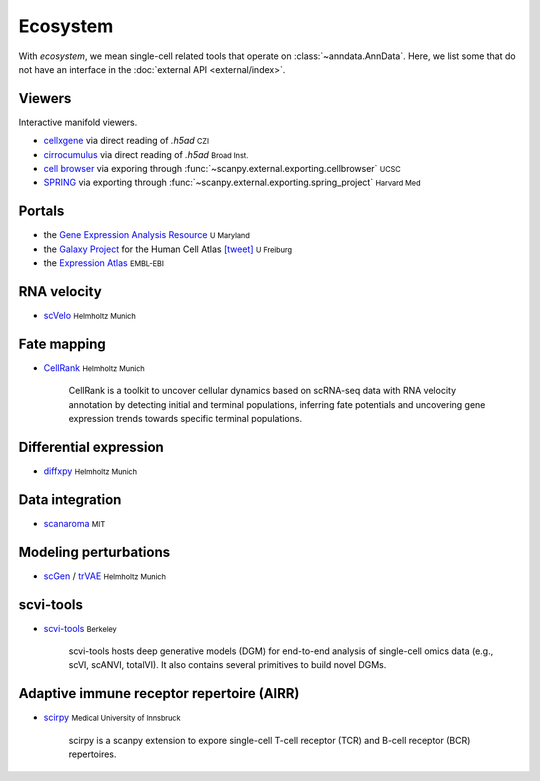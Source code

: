 Ecosystem
=========

.. role:: small
.. role:: smaller

With *ecosystem*, we mean single-cell related tools that operate on :class:`~anndata.AnnData`. Here, we list some that do not have an interface in the :doc:`external API <external/index>`.


Viewers
-------

Interactive manifold viewers.

* `cellxgene <https://github.com/chanzuckerberg/cellxgene>`__ via direct reading of `.h5ad` :small:`CZI`
* `cirrocumulus <https://cirrocumulus.readthedocs.io/>`__ via direct reading of `.h5ad` :small:`Broad Inst.`
* `cell browser <https://cells.ucsc.edu/>`__ via exporing through :func:`~scanpy.external.exporting.cellbrowser` :small:`UCSC`
* `SPRING <https://github.com/AllonKleinLab/SPRING>`__ via exporting through :func:`~scanpy.external.exporting.spring_project` :small:`Harvard Med`


Portals
-------

* the `Gene Expression Analysis Resource <https://umgear.org/>`__ :small:`U Maryland`
* the `Galaxy Project <https://humancellatlas.usegalaxy.eu>`__ for the Human Cell Atlas `[tweet] <https://twitter.com/ExpressionAtlas/status/1151797848469626881>`__ :small:`U Freiburg`
* the `Expression Atlas <https://www.ebi.ac.uk/gxa/sc/help.html>`__ :small:`EMBL-EBI`


RNA velocity
------------

* `scVelo <https://scvelo.org>`__ :small:`Helmholtz Munich`


Fate mapping
------------

* `CellRank <http://cellrank.org>`__ :small:`Helmholtz Munich`

    | CellRank is a toolkit to uncover cellular dynamics based on scRNA-seq data with
      RNA velocity annotation by detecting initial and terminal populations, inferring
      fate potentials and uncovering gene expression trends towards specific
      terminal populations.


Differential expression
-----------------------

* `diffxpy <https://github.com/theislab/diffxpy>`__ :small:`Helmholtz Munich`


Data integration
----------------

* `scanaroma <https://github.com/brianhie/scanorama>`__ :small:`MIT`


Modeling perturbations
----------------------

* `scGen <https://github.com/theislab/scgen>`__ / `trVAE <https://github.com/theislab/trvae>`__ :small:`Helmholtz Munich`


scvi-tools
----------

* `scvi-tools <https://github.com/YosefLab/scvi-tools>`__ :small:`Berkeley`

    | scvi-tools hosts deep generative models (DGM) for end-to-end analysis of single-cell
      omics data (e.g., scVI, scANVI, totalVI). It also contains several primitives to build novel DGMs.
      

Adaptive immune receptor repertoire (AIRR)
------------------------------------------

* `scirpy <https://github.com/icbi-lab/scirpy>`__ :small:`Medical University of Innsbruck`
    
    | scirpy is a scanpy extension to expore single-cell T-cell receptor (TCR) and B-cell receptor (BCR) repertoires. 
